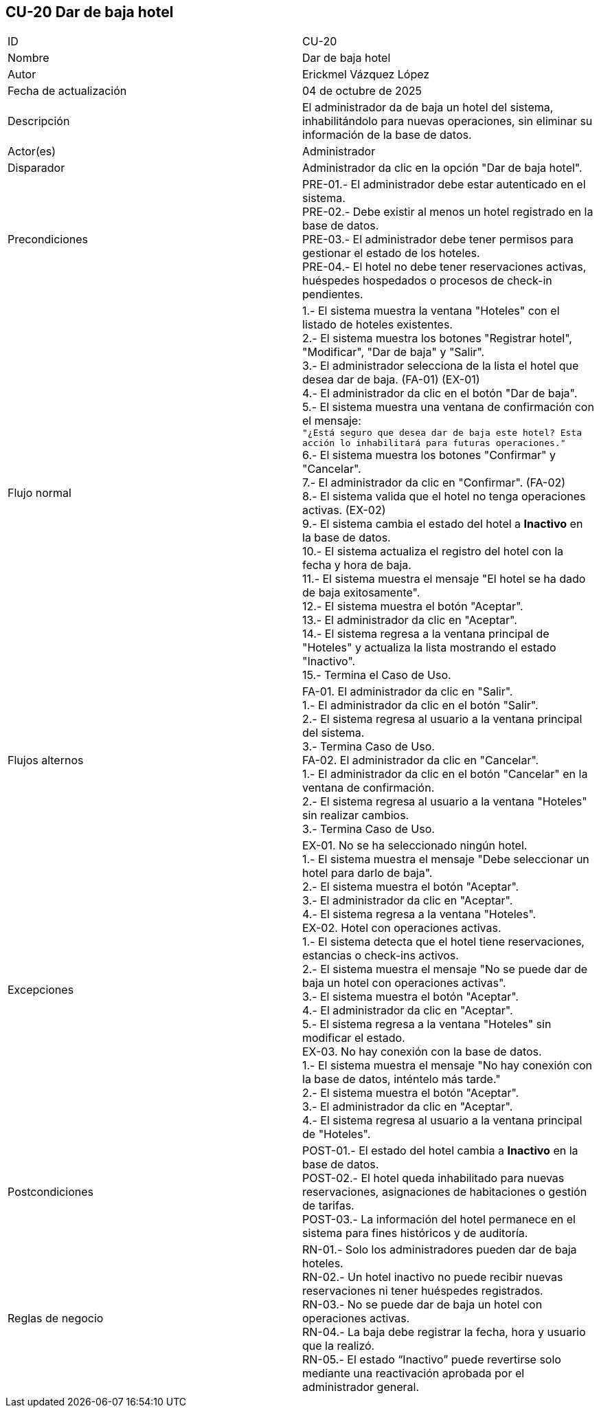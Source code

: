 == CU-20 Dar de baja hotel

|===
| ID | CU-20
| Nombre | Dar de baja hotel
| Autor | Erickmel Vázquez López
| Fecha de actualización | 04 de octubre de 2025
| Descripción | El administrador da de baja un hotel del sistema, inhabilitándolo para nuevas operaciones, sin eliminar su información de la base de datos.
| Actor(es) | Administrador
| Disparador | Administrador da clic en la opción "Dar de baja hotel".
| Precondiciones | PRE-01.- El administrador debe estar autenticado en el sistema. +
PRE-02.- Debe existir al menos un hotel registrado en la base de datos. +
PRE-03.- El administrador debe tener permisos para gestionar el estado de los hoteles. +
PRE-04.- El hotel no debe tener reservaciones activas, huéspedes hospedados o procesos de check-in pendientes.
| Flujo normal |
1.- El sistema muestra la ventana "Hoteles" con el listado de hoteles existentes. +
2.- El sistema muestra los botones "Registrar hotel", "Modificar", "Dar de baja" y "Salir". +
3.- El administrador selecciona de la lista el hotel que desea dar de baja. (FA-01) (EX-01) +
4.- El administrador da clic en el botón "Dar de baja". +
5.- El sistema muestra una ventana de confirmación con el mensaje: +
   `"¿Está seguro que desea dar de baja este hotel? Esta acción lo inhabilitará para futuras operaciones."` +
6.- El sistema muestra los botones "Confirmar" y "Cancelar". +
7.- El administrador da clic en "Confirmar". (FA-02) +
8.- El sistema valida que el hotel no tenga operaciones activas. (EX-02) +
9.- El sistema cambia el estado del hotel a **Inactivo** en la base de datos. +
10.- El sistema actualiza el registro del hotel con la fecha y hora de baja. +
11.- El sistema muestra el mensaje "El hotel se ha dado de baja exitosamente". +
12.- El sistema muestra el botón "Aceptar". +
13.- El administrador da clic en "Aceptar". +
14.- El sistema regresa a la ventana principal de "Hoteles" y actualiza la lista mostrando el estado "Inactivo". +
15.- Termina el Caso de Uso.
| Flujos alternos |
FA-01. El administrador da clic en "Salir". +
    1.- El administrador da clic en el botón "Salir". +
    2.- El sistema regresa al usuario a la ventana principal del sistema. +
    3.- Termina Caso de Uso. +
FA-02. El administrador da clic en "Cancelar". +
    1.- El administrador da clic en el botón "Cancelar" en la ventana de confirmación. +
    2.- El sistema regresa al usuario a la ventana "Hoteles" sin realizar cambios. +
    3.- Termina Caso de Uso.
| Excepciones |
EX-01. No se ha seleccionado ningún hotel. +
    1.- El sistema muestra el mensaje "Debe seleccionar un hotel para darlo de baja". +
    2.- El sistema muestra el botón "Aceptar". +
    3.- El administrador da clic en "Aceptar". +
    4.- El sistema regresa a la ventana "Hoteles". +
EX-02. Hotel con operaciones activas. +
    1.- El sistema detecta que el hotel tiene reservaciones, estancias o check-ins activos. +
    2.- El sistema muestra el mensaje "No se puede dar de baja un hotel con operaciones activas". +
    3.- El sistema muestra el botón "Aceptar". +
    4.- El administrador da clic en "Aceptar". +
    5.- El sistema regresa a la ventana "Hoteles" sin modificar el estado. +
EX-03. No hay conexión con la base de datos. +
    1.- El sistema muestra el mensaje "No hay conexión con la base de datos, inténtelo más tarde." +
    2.- El sistema muestra el botón "Aceptar". +
    3.- El administrador da clic en "Aceptar". +
    4.- El sistema regresa al usuario a la ventana principal de "Hoteles". +
| Postcondiciones | 
POST-01.- El estado del hotel cambia a **Inactivo** en la base de datos. +
POST-02.- El hotel queda inhabilitado para nuevas reservaciones, asignaciones de habitaciones o gestión de tarifas. +
POST-03.- La información del hotel permanece en el sistema para fines históricos y de auditoría. +
| Reglas de negocio |
RN-01.- Solo los administradores pueden dar de baja hoteles. +
RN-02.- Un hotel inactivo no puede recibir nuevas reservaciones ni tener huéspedes registrados. +
RN-03.- No se puede dar de baja un hotel con operaciones activas. +
RN-04.- La baja debe registrar la fecha, hora y usuario que la realizó. +
RN-05.- El estado “Inactivo” puede revertirse solo mediante una reactivación aprobada por el administrador general. +
|===

